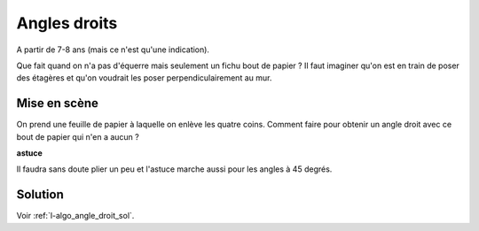 

.. index:: angle droit, géométrie, équerre

.. _l-algo_angle_droit:

Angles droits
=============


A partir de 7-8 ans (mais ce n'est qu'une indication).

Que fait quand on n'a pas d'équerre mais seulement un fichu bout de papier ?
Il faut imaginer qu'on est en train de poser des étagères et qu'on
voudrait les poser perpendiculairement au mur. 


Mise en scène
-------------

On prend une feuille de papier à laquelle on enlève les quatre coins.
Comment faire pour obtenir un angle droit avec ce bout de papier
qui n'en a aucun ?

.. image:: angle_droit1.jpg
    :width: 600


**astuce**

Il faudra sans doute plier un peu et l'astuce marche aussi pour les angles à 45 degrés.

Solution
--------

Voir :ref:`l-algo_angle_droit_sol`.

